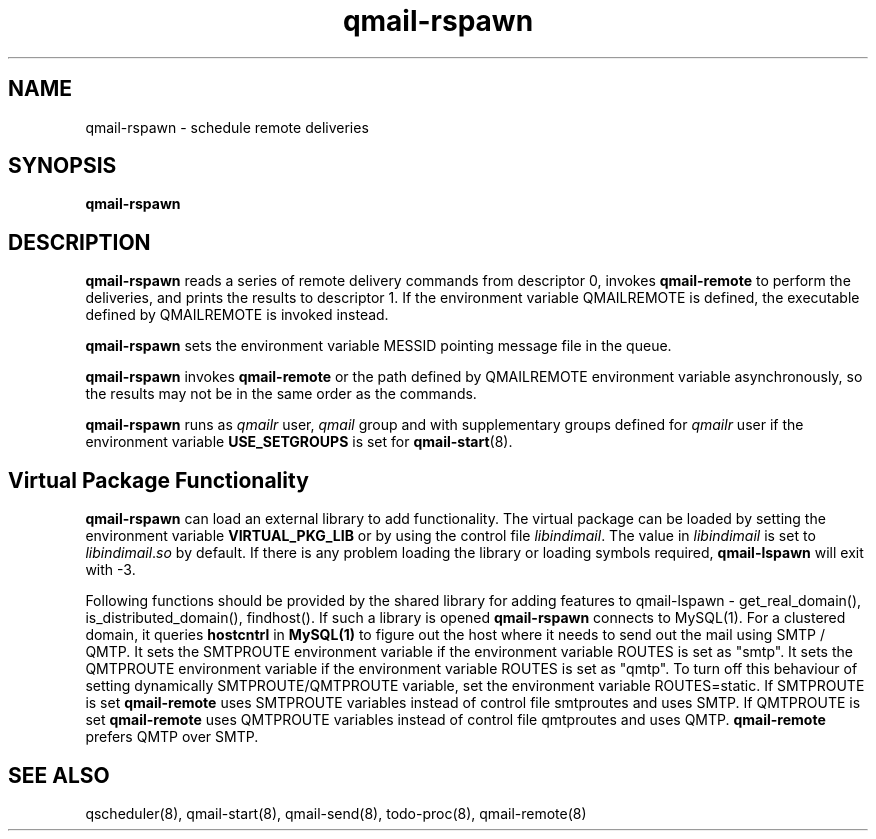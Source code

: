 .TH qmail-rspawn 8
.SH NAME
qmail-rspawn \- schedule remote deliveries

.SH SYNOPSIS
.B qmail-rspawn

.SH DESCRIPTION
.B qmail-rspawn
reads a series of remote delivery commands from descriptor 0,
invokes
.B qmail-remote
to perform the deliveries,
and prints the results to descriptor 1. If the environment variable QMAILREMOTE
is defined, the executable defined by QMAILREMOTE is invoked instead.

.B qmail-rspawn
sets the environment variable MESSID pointing message file in the queue.

.B qmail-rspawn
invokes
.B qmail-remote
or the path defined by QMAILREMOTE environment variable asynchronously,
so the results may not be in the same order as the commands.

.B qmail-rspawn
runs as \fIqmailr\fR user, \fIqmail\fR group and with supplementary groups
defined for \fIqmailr\fR user if the environment variable
\fBUSE_SETGROUPS\fR is set for \fBqmail-start\fR(8).

.SH Virtual Package Functionality
\fBqmail-rspawn\fR can load an external library to add functionality. The virtual package
can be loaded by setting the environment variable \fBVIRTUAL_PKG_LIB\fR or by using the
control file \fIlibindimail\fR. The value in \fIlibindimail\fR is set to
\fIlibindimail\fR.\fIso\fR by default. If there is any problem loading the library or
loading symbols required, \fBqmail-lspawn\fR will exit with -3.

Following functions should be provided by the shared library for adding features to
qmail-lspawn - get_real_domain(), is_distributed_domain(), findhost(). If such a
library is opened \fBqmail-rspawn\fR connects to MySQL(1). For a clustered domain, it queries
.B hostcntrl
in
.B MySQL(1)
to figure out the host where it needs to send out the mail using SMTP / QMTP. It sets the SMTPROUTE
environment variable if the environment variable ROUTES is set as "smtp". It sets the QMTPROUTE
environment variable if the environment variable ROUTES is set as "qmtp". To turn off this behaviour
of setting dynamically SMTPROUTE/QMTPROUTE variable, set the environment variable ROUTES=static.
If SMTPROUTE is set
.B
qmail-remote
uses SMTPROUTE variables instead of control file smtproutes and uses SMTP.
If QMTPROUTE is set
.B
qmail-remote
uses QMTPROUTE variables instead of control file qmtproutes and uses QMTP. \fBqmail-remote\fR prefers
QMTP over SMTP.

.SH "SEE ALSO"
qscheduler(8),
qmail-start(8),
qmail-send(8),
todo-proc(8),
qmail-remote(8)
